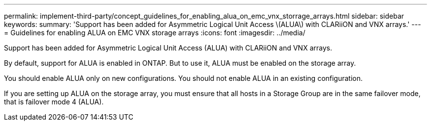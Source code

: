 ---
permalink: implement-third-party/concept_guidelines_for_enabling_alua_on_emc_vnx_storrage_arrays.html
sidebar: sidebar
keywords: 
summary: 'Support has been added for Asymmetric Logical Unit Access \(ALUA\) with CLARiiON and VNX arrays.'
---
= Guidelines for enabling ALUA on EMC VNX storage arrays
:icons: font
:imagesdir: ../media/

[.lead]
Support has been added for Asymmetric Logical Unit Access (ALUA) with CLARiiON and VNX arrays.

By default, support for ALUA is enabled in ONTAP. But to use it, ALUA must be enabled on the storage array.

You should enable ALUA only on new configurations. You should not enable ALUA in an existing configuration.

If you are setting up ALUA on the storage array, you must ensure that all hosts in a Storage Group are in the same failover mode, that is failover mode 4 (ALUA).
